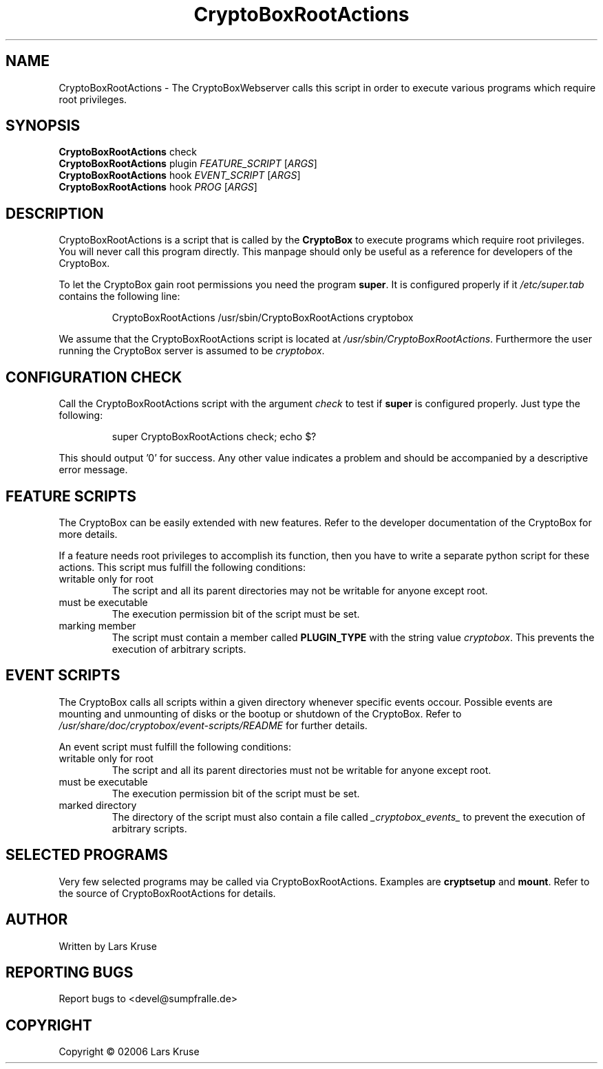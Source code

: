 .TH CryptoBoxRootActions 1 "November 02006" "cryptobox" "suid script"
.SH NAME
CryptoBoxRootActions \- The CryptoBoxWebserver calls this script in order to execute various programs which require root privileges.
.SH SYNOPSIS
.B CryptoBoxRootActions
check
.br
.B CryptoBoxRootActions
plugin \fIFEATURE_SCRIPT\fR [\fIARGS\fR]
.br
.B CryptoBoxRootActions
hook \fIEVENT_SCRIPT\fR [\fIARGS\fR]
.br
.B CryptoBoxRootActions
hook \fIPROG\fR [\fIARGS\fR]
.SH DESCRIPTION
CryptoBoxRootActions is a script that is called by the \fBCryptoBox\fR to execute
programs which require root privileges. You will never call this program directly. This
manpage should only be useful as a reference for developers of the CryptoBox.
.PP
To let the CryptoBox gain root permissions you need the program \fBsuper\fR.
It is configured properly if it \fI/etc/super.tab\fR contains the following line:
.RS
.PP
CryptoBoxRootActions /usr/sbin/CryptoBoxRootActions cryptobox
.RE
.PP
We assume that the CryptoBoxRootActions script is located at
\fI/usr/sbin/CryptoBoxRootActions\fR. Furthermore the user running the CryptoBox
server is assumed to be \fIcryptobox\fR.
.SH CONFIGURATION CHECK
Call the CryptoBoxRootActions script with the argument \fIcheck\fR to test if
\fBsuper\fR is configured properly. Just type the following:
.RS
.PP
super CryptoBoxRootActions check; echo $?
.RE
.PP
This should output '0' for success. Any other value indicates a problem and should
be accompanied by a descriptive error message.
.SH FEATURE SCRIPTS
The CryptoBox can be easily extended with new features. Refer to the developer
documentation of the CryptoBox for more details.
.PP
If a feature needs root privileges to accomplish its function, then you have to write
a separate python script for these actions. This script mus fulfill the following
conditions:
.TP
writable only for root
The script and all its parent directories may not be writable for anyone except root.
.TP
must be executable
The execution permission bit of the script must be set.
.TP
marking member
The script must contain a member called \fBPLUGIN_TYPE\fR with the string value
\fIcryptobox\fR. This prevents the execution of arbitrary scripts.
.SH EVENT SCRIPTS
The CryptoBox calls all scripts within a given directory whenever specific events
occour. Possible events are mounting and unmounting of disks or the bootup or shutdown
of the CryptoBox. Refer to \fI/usr/share/doc/cryptobox/event-scripts/README\fR
for further details.
.PP
An event script must fulfill the following conditions:
.TP
writable only for root
The script and all its parent directories must not be writable for anyone except root.
.TP
must be executable
The execution permission bit of the script must be set.
.TP
marked directory
The directory of the script must also contain a file called \fI_cryptobox_events_\fR to prevent the execution of arbitrary scripts.
.SH SELECTED PROGRAMS
Very few selected programs may be called via CryptoBoxRootActions. Examples
are \fBcryptsetup\fR and \fBmount\fR. Refer to the source of CryptoBoxRootActions
for details.
.SH AUTHOR
Written by Lars Kruse
.SH "REPORTING BUGS"
Report bugs to <devel@sumpfralle.de>
.SH COPYRIGHT
Copyright \(co 02006 Lars Kruse

